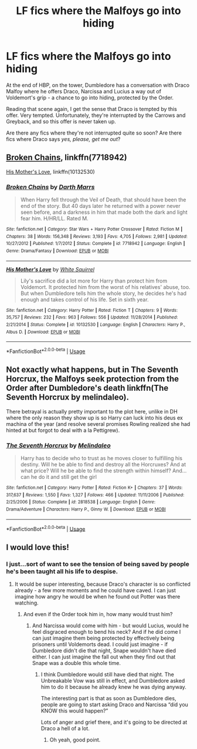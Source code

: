 #+TITLE: LF fics where the Malfoys go into hiding

* LF fics where the Malfoys go into hiding
:PROPERTIES:
:Author: AlamutJones
:Score: 8
:DateUnix: 1527675013.0
:DateShort: 2018-May-30
:FlairText: Request
:END:
At the end of HBP, on the tower, Dumbledore has a conversation with Draco Malfoy where he offers Draco, Narcissa and Lucius a way out of Voldemort's grip - a chance to go into hiding, protected by the Order.

Reading that scene again, I get the sense that Draco is tempted by this offer. Very tempted. Unfortunately, they're interrupted by the Carrows and Greyback, and so this offer is never taken up.

Are there any fics where they're not interrupted quite so soon? Are there fics where Draco says /yes, please, get me out/?


** [[https://www.fanfiction.net/s/7718942/1/Broken-Chains][Broken Chains]], linkffn(7718942)

[[https://www.fanfiction.net/s/10132530/1/His-Mother-s-Love][His Mother's Love]], linkffn(10132530)
:PROPERTIES:
:Author: InquisitorCOC
:Score: 3
:DateUnix: 1527688368.0
:DateShort: 2018-May-30
:END:

*** [[https://www.fanfiction.net/s/7718942/1/][*/Broken Chains/*]] by [[https://www.fanfiction.net/u/1229909/Darth-Marrs][/Darth Marrs/]]

#+begin_quote
  When Harry fell through the Veil of Death, that should have been the end of the story. But 40 days later he returned with a power never seen before, and a darkness in him that made both the dark and light fear him. H/HR/LL. Rated M.
#+end_quote

^{/Site/:} ^{fanfiction.net} ^{*|*} ^{/Category/:} ^{Star} ^{Wars} ^{+} ^{Harry} ^{Potter} ^{Crossover} ^{*|*} ^{/Rated/:} ^{Fiction} ^{M} ^{*|*} ^{/Chapters/:} ^{38} ^{*|*} ^{/Words/:} ^{156,348} ^{*|*} ^{/Reviews/:} ^{3,193} ^{*|*} ^{/Favs/:} ^{4,705} ^{*|*} ^{/Follows/:} ^{2,981} ^{*|*} ^{/Updated/:} ^{10/27/2012} ^{*|*} ^{/Published/:} ^{1/7/2012} ^{*|*} ^{/Status/:} ^{Complete} ^{*|*} ^{/id/:} ^{7718942} ^{*|*} ^{/Language/:} ^{English} ^{*|*} ^{/Genre/:} ^{Drama/Fantasy} ^{*|*} ^{/Download/:} ^{[[http://www.ff2ebook.com/old/ffn-bot/index.php?id=7718942&source=ff&filetype=epub][EPUB]]} ^{or} ^{[[http://www.ff2ebook.com/old/ffn-bot/index.php?id=7718942&source=ff&filetype=mobi][MOBI]]}

--------------

[[https://www.fanfiction.net/s/10132530/1/][*/His Mother's Love/*]] by [[https://www.fanfiction.net/u/5339762/White-Squirrel][/White Squirrel/]]

#+begin_quote
  Lily's sacrifice did a lot more for Harry than protect him from Voldemort. It protected him from the worst of his relatives' abuse, too. But when Dumbledore tells him the whole story, he decides he's had enough and takes control of his life. Set in sixth year.
#+end_quote

^{/Site/:} ^{fanfiction.net} ^{*|*} ^{/Category/:} ^{Harry} ^{Potter} ^{*|*} ^{/Rated/:} ^{Fiction} ^{T} ^{*|*} ^{/Chapters/:} ^{9} ^{*|*} ^{/Words/:} ^{35,757} ^{*|*} ^{/Reviews/:} ^{232} ^{*|*} ^{/Favs/:} ^{963} ^{*|*} ^{/Follows/:} ^{556} ^{*|*} ^{/Updated/:} ^{11/28/2014} ^{*|*} ^{/Published/:} ^{2/21/2014} ^{*|*} ^{/Status/:} ^{Complete} ^{*|*} ^{/id/:} ^{10132530} ^{*|*} ^{/Language/:} ^{English} ^{*|*} ^{/Characters/:} ^{Harry} ^{P.,} ^{Albus} ^{D.} ^{*|*} ^{/Download/:} ^{[[http://www.ff2ebook.com/old/ffn-bot/index.php?id=10132530&source=ff&filetype=epub][EPUB]]} ^{or} ^{[[http://www.ff2ebook.com/old/ffn-bot/index.php?id=10132530&source=ff&filetype=mobi][MOBI]]}

--------------

*FanfictionBot*^{2.0.0-beta} | [[https://github.com/tusing/reddit-ffn-bot/wiki/Usage][Usage]]
:PROPERTIES:
:Author: FanfictionBot
:Score: 1
:DateUnix: 1527688381.0
:DateShort: 2018-May-30
:END:


** Not exactly what happens, but in The Seventh Horcrux, the Malfoys seek protection from the Order after Dumbledore's death linkffn(The Seventh Horcrux by melindaleo).

There betrayal is actually pretty important to the plot here, unlike in DH where the only reason they show up is so Harry can luck into his deus ex machina of the year (and resolve several promises Rowling realized she had hinted at but forgot to deal with a la Pettigrew).
:PROPERTIES:
:Author: XeshTrill
:Score: 3
:DateUnix: 1527713778.0
:DateShort: 2018-May-31
:END:

*** [[https://www.fanfiction.net/s/2818538/1/][*/The Seventh Horcrux/*]] by [[https://www.fanfiction.net/u/457505/Melindaleo][/Melindaleo/]]

#+begin_quote
  Harry has to decide who to trust as he moves closer to fulfilling his destiny. Will he be able to find and destroy all the Horcruxes? And at what price? Will he be able to find the strength within himself? And...can he do it and still get the girl
#+end_quote

^{/Site/:} ^{fanfiction.net} ^{*|*} ^{/Category/:} ^{Harry} ^{Potter} ^{*|*} ^{/Rated/:} ^{Fiction} ^{K+} ^{*|*} ^{/Chapters/:} ^{37} ^{*|*} ^{/Words/:} ^{317,637} ^{*|*} ^{/Reviews/:} ^{1,550} ^{*|*} ^{/Favs/:} ^{1,327} ^{*|*} ^{/Follows/:} ^{466} ^{*|*} ^{/Updated/:} ^{11/11/2006} ^{*|*} ^{/Published/:} ^{2/25/2006} ^{*|*} ^{/Status/:} ^{Complete} ^{*|*} ^{/id/:} ^{2818538} ^{*|*} ^{/Language/:} ^{English} ^{*|*} ^{/Genre/:} ^{Drama/Adventure} ^{*|*} ^{/Characters/:} ^{Harry} ^{P.,} ^{Ginny} ^{W.} ^{*|*} ^{/Download/:} ^{[[http://www.ff2ebook.com/old/ffn-bot/index.php?id=2818538&source=ff&filetype=epub][EPUB]]} ^{or} ^{[[http://www.ff2ebook.com/old/ffn-bot/index.php?id=2818538&source=ff&filetype=mobi][MOBI]]}

--------------

*FanfictionBot*^{2.0.0-beta} | [[https://github.com/tusing/reddit-ffn-bot/wiki/Usage][Usage]]
:PROPERTIES:
:Author: FanfictionBot
:Score: 1
:DateUnix: 1527713796.0
:DateShort: 2018-May-31
:END:


** I would love this!
:PROPERTIES:
:Author: marsartlove
:Score: 1
:DateUnix: 1527688012.0
:DateShort: 2018-May-30
:END:

*** I just...sort of want to see the tension of being saved by people he's been taught all his life to despise.
:PROPERTIES:
:Author: AlamutJones
:Score: 5
:DateUnix: 1527688088.0
:DateShort: 2018-May-30
:END:

**** It would be super interesting, because Draco's character is so conflicted already - a few more moments and he could have caved. I can just imagine how angry he would be when he found out Potter was there watching.
:PROPERTIES:
:Author: marsartlove
:Score: 3
:DateUnix: 1527688709.0
:DateShort: 2018-May-30
:END:

***** And even if the Order took him in, how many would trust him?
:PROPERTIES:
:Author: AlamutJones
:Score: 3
:DateUnix: 1527688996.0
:DateShort: 2018-May-30
:END:

****** And Narcissa would come with him - but would Lucius, would he feel disgraced enough to bend his neck? And if he did come I can just imagine them being protected by effectively being prisoners until Voldemorts dead. I could just imagine - if Dumbledore didn't die that night, Snape wouldn't have died either. I can just imagine the fall out when they find out that Snape was a double this whole time.
:PROPERTIES:
:Author: marsartlove
:Score: 1
:DateUnix: 1527689475.0
:DateShort: 2018-May-30
:END:

******* I think Dumbledore would still have died that night. The Unbreakable Vow was still in effect, and Dumbledore asked him to do it because he already knew he was dying anyway.

The interesting part is that as soon as Dumbledore dies, people are going to start asking Draco and Narcissa “did you KNOW this would happen?”

Lots of anger and grief there, and it's going to be directed at Draco a hell of a lot.
:PROPERTIES:
:Author: AlamutJones
:Score: 3
:DateUnix: 1527689931.0
:DateShort: 2018-May-30
:END:

******** Oh yeah, good point.
:PROPERTIES:
:Author: marsartlove
:Score: 1
:DateUnix: 1527694783.0
:DateShort: 2018-May-30
:END:
